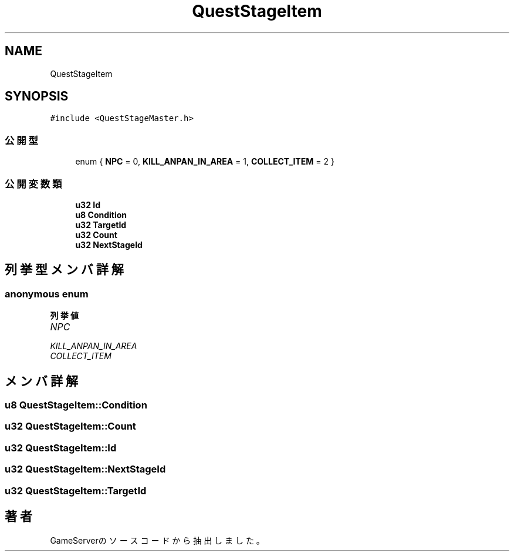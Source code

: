 .TH "QuestStageItem" 3 "2018年12月20日(木)" "GameServer" \" -*- nroff -*-
.ad l
.nh
.SH NAME
QuestStageItem
.SH SYNOPSIS
.br
.PP
.PP
\fC#include <QuestStageMaster\&.h>\fP
.SS "公開型"

.in +1c
.ti -1c
.RI "enum { \fBNPC\fP = 0, \fBKILL_ANPAN_IN_AREA\fP = 1, \fBCOLLECT_ITEM\fP = 2 }"
.br
.in -1c
.SS "公開変数類"

.in +1c
.ti -1c
.RI "\fBu32\fP \fBId\fP"
.br
.ti -1c
.RI "\fBu8\fP \fBCondition\fP"
.br
.ti -1c
.RI "\fBu32\fP \fBTargetId\fP"
.br
.ti -1c
.RI "\fBu32\fP \fBCount\fP"
.br
.ti -1c
.RI "\fBu32\fP \fBNextStageId\fP"
.br
.in -1c
.SH "列挙型メンバ詳解"
.PP 
.SS "anonymous enum"

.PP
\fB列挙値\fP
.in +1c
.TP
\fB\fINPC \fP\fP
.TP
\fB\fIKILL_ANPAN_IN_AREA \fP\fP
.TP
\fB\fICOLLECT_ITEM \fP\fP
.SH "メンバ詳解"
.PP 
.SS "\fBu8\fP QuestStageItem::Condition"

.SS "\fBu32\fP QuestStageItem::Count"

.SS "\fBu32\fP QuestStageItem::Id"

.SS "\fBu32\fP QuestStageItem::NextStageId"

.SS "\fBu32\fP QuestStageItem::TargetId"


.SH "著者"
.PP 
 GameServerのソースコードから抽出しました。
